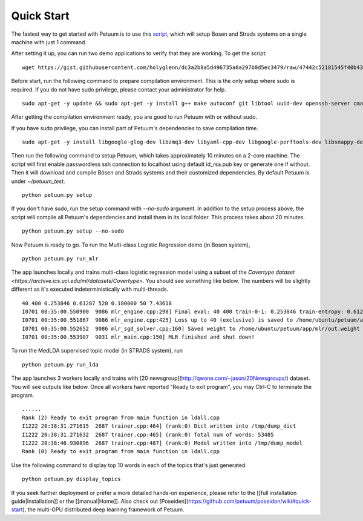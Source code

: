 Quick Start
===========

The fastest way to get started with Petuum is to use this `script <https://gist.github.com/holyglenn/dc3a2b8a5d496735a0a297b0d5ec3479/raw/47442c52181545f40b4302c6ebdb19c25c75d433/petuum.py>`_, which will setup Bosen and Strads systems on a single machine with just 1 command.

After setting it up, you can run two demo applications to verify that they are working. To get the script:
::
  wget https://gist.githubusercontent.com/holyglenn/dc3a2b8a5d496735a0a297b0d5ec3479/raw/47442c52181545f40b4302c6ebdb19c25c75d433/petuum.py

Before start, run the following command to prepare compilation environment.
This is the only setup where sudo is required.
If you do not have sudo privilege, please contact your administrator for help.
::
  sudo apt-get -y update && sudo apt-get -y install g++ make autoconf git libtool uuid-dev openssh-server cmake libopenmpi-dev openmpi-bin libssl-dev libnuma-dev python-dev python-numpy python-scipy python-yaml protobuf-compiler subversion libxml2-dev libxslt-dev zlibc zlib1g zlib1g-dev libbz2-1.0 libbz2-dev

After getting the compilation environment ready, you are good to run Petuum with or without sudo.

If you have sudo privilege, you can install part of Petuum's dependencies to save compilation time.
::
  sudo apt-get -y install libgoogle-glog-dev libzmq3-dev libyaml-cpp-dev libgoogle-perftools-dev libsnappy-dev libsparsehash-dev libgflags-dev

Then run the following command to setup Petuum, which takes approximately 10 minutes on a 2-core machine.
The script will first enable passwordless ssh connection to localhost using default id_rsa.pub key or generate one if without.
Then it will download and compile Bösen and Strads systems and their customized dependencies.
By default Petuum is under `~/petuum_test`. 
::
  python petuum.py setup

If you don't have sudo, run the setup command with `--no-sudo` argument. 
In addition to the setup process above, the script will compile all Petuum's dependencies and install them in its local folder.
This process takes about 20 minutes.
::
  python petuum.py setup --no-sudo

Now Petuum is ready to go. To run the Multi-class Logistic Regression demo (in Bosen system), 
::
  python petuum.py run_mlr

The app launches locally and trains multi-class logistic regression model using a subset of the `Covertype dataset <https://archive.ics.uci.edu/ml/datasets/Covertype>`. You should see something like below. The numbers will be slightly different as it's executed indeterministically with multi-threads. 
::
  40 400 0.253846 0.61287 520 0.180000 50 7.43618
  I0701 00:35:00.550900  9086 mlr_engine.cpp:298] Final eval: 40 400 train-0-1: 0.253846 train-entropy: 0.61287 num-train-used: 520 test-0-1: 0.180000 num-test-used: 50 time: 7.43618
  I0701 00:35:00.551867  9086 mlr_engine.cpp:425] Loss up to 40 (exclusive) is saved to /home/ubuntu/petuum/app/mlr/out.loss in 0.000955387
  I0701 00:35:00.552652  9086 mlr_sgd_solver.cpp:160] Saved weight to /home/ubuntu/petuum/app/mlr/out.weight
  I0701 00:35:00.553907  9031 mlr_main.cpp:150] MLR finished and shut down!

To run the MedLDA supervised topic model (in STRADS system), run
::
  python petuum.py run_lda

The app launches 3 workers locally and trains with [20 newsgroup](http://qwone.com/~jason/20Newsgroups/) dataset. You will see outputs like below. Once all workers have reported "Ready to exit program", you may Ctrl-C to terminate the program.
::
  ......
  Rank (2) Ready to exit program from main function in ldall.cpp
  I1222 20:38:31.271615  2687 trainer.cpp:464] (rank:0) Dict written into /tmp/dump_dict
  I1222 20:38:31.271632  2687 trainer.cpp:465] (rank:0) Total num of words: 53485
  I1222 20:38:46.930896  2687 trainer.cpp:487] (rank:0) Model written into /tmp/dump_model
  Rank (0) Ready to exit program from main function in ldall.cpp

Use the following command to display top 10 words in each of the topics that's just generated.
::
  python petuum.py display_topics

If you seek further deployment or prefer a more detailed hands-on experience, please refer to the [[full installation guide|Installation]] or the [[manual|Home]].
Also check out [Poseiden](https://github.com/petuum/poseidon/wiki#quick-start), the multi-GPU distributed deep learning framework of Petuum.
